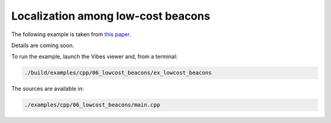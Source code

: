 Localization among low-cost beacons
-----------------------------------

The following example is taken from `this paper <http://simon-rohou.fr/research/tubeval/tubeval_paper.pdf>`_.

Details are coming soon.

To run the example, launch the Vibes viewer and, from a terminal:

.. code-block:: bash

  ./build/examples/cpp/06_lowcost_beacons/ex_lowcost_beacons

The sources are available in:

.. code-block:: none

  ./examples/cpp/06_lowcost_beacons/main.cpp